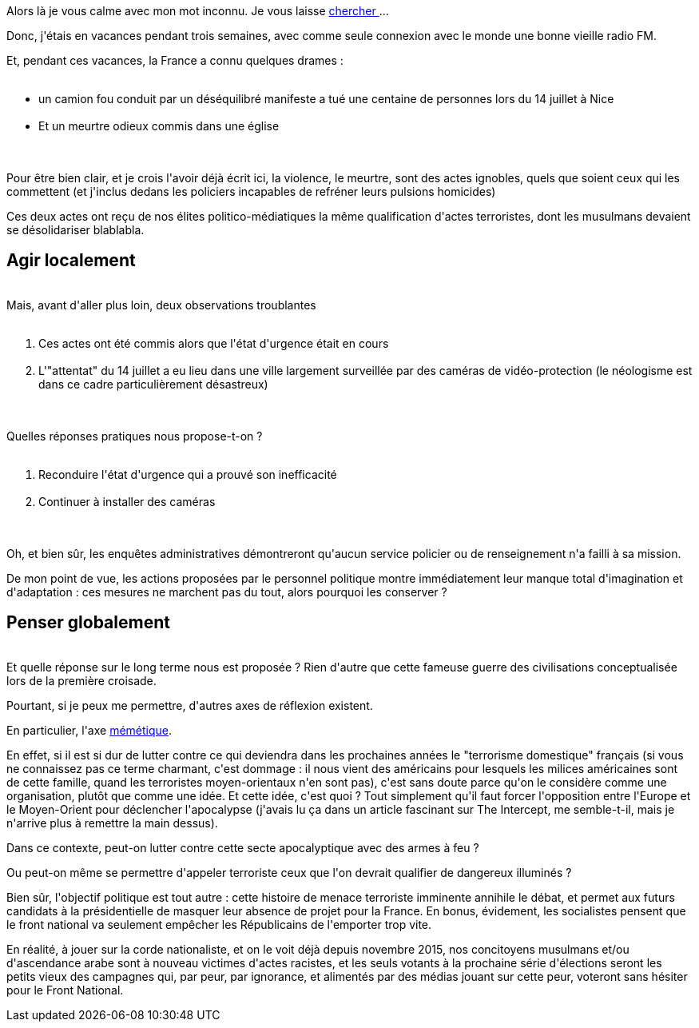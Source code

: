 :jbake-type: post
:jbake-status: published
:jbake-title: La France en déreliction
:jbake-tags: terrorisme,_mois_août,_année_2016
:jbake-date: 2016-08-08
:jbake-depth: ../../../../
:jbake-uri: wordpress/2016/08/08/la-france-en-dereliction.adoc
:jbake-excerpt: 
:jbake-source: https://riduidel.wordpress.com/2016/08/08/la-france-en-dereliction/
:jbake-style: wordpress

++++
<p>
Alors là je vous calme avec mon mot inconnu. Je vous laisse <a href="https://fr.wiktionary.org/wiki/d%C3%A9r%C3%A9liction">chercher </a>...
</p>
<p>
Donc, j'étais en vacances pendant trois semaines, avec comme seule connexion avec le monde une bonne vieille radio FM.
</p>
<p>
Et, pendant ces vacances, la France a connu quelques drames :
<br/>
<ul>
<br/>
<li>un camion fou conduit par un déséquilibré manifeste a tué une centaine de personnes lors du 14 juillet à Nice</li>
<br/>
<li>Et un meurtre odieux commis dans une église</li>
<br/>
</ul>
<br/>
Pour être bien clair, et je crois l'avoir déjà écrit ici, la violence, le meurtre, sont des actes ignobles, quels que soient ceux qui les commettent (et j'inclus dedans les policiers incapables de refréner leurs pulsions homicides)
</p>
<p>
Ces deux actes ont reçu de nos élites politico-médiatiques la même qualification d'actes terroristes, dont les musulmans devaient se désolidariser blablabla.
<br/>
<h2>Agir localement</h2>
<br/>
Mais, avant d'aller plus loin, deux observations troublantes
<br/>
<ol>
<br/>
<li>Ces actes ont été commis alors que l'état d'urgence était en cours</li>
<br/>
<li>L'"attentat" du 14 juillet a eu lieu dans une ville largement surveillée par des caméras de vidéo-protection (le néologisme est dans ce cadre particulièrement désastreux)</li>
<br/>
</ol>
<br/>
Quelles réponses pratiques nous propose-t-on ?
<br/>
<ol>
<br/>
<li>Reconduire l'état d'urgence qui a prouvé son inefficacité</li>
<br/>
<li>Continuer à installer des caméras</li>
<br/>
</ol>
<br/>
Oh, et bien sûr, les enquêtes administratives démontreront qu'aucun service policier ou de renseignement n'a failli à sa mission.
</p>
<p>
De mon point de vue, les actions proposées par le personnel politique montre immédiatement leur manque total d'imagination et d'adaptation : ces mesures ne marchent pas du tout, alors pourquoi les conserver ?
<br/>
<h2>Penser globalement</h2>
<br/>
Et quelle réponse sur le long terme nous est proposée ? Rien d'autre que cette fameuse guerre des civilisations conceptualisée lors de la première croisade.
</p>
<p>
Pourtant, si je peux me permettre, d'autres axes de réflexion existent.
</p>
<p>
En particulier, l'axe <a href="http://www.wikiwand.com/fr/M%C3%A9m%C3%A9tique">mémétique</a>.
</p>
<p>
En effet, si il est si dur de lutter contre ce qui deviendra dans les prochaines années le "terrorisme domestique" français (si vous ne connaissez pas ce terme charmant, c'est dommage : il nous vient des américains pour lesquels les milices américaines sont de cette famille, quand les terroristes moyen-orientaux n'en sont pas), c'est sans doute parce qu'on le considère comme une organisation, plutôt que comme une idée. Et cette idée, c'est quoi ? Tout simplement qu'il faut forcer l'opposition entre l'Europe et le Moyen-Orient pour déclencher l'apocalypse (j'avais lu ça dans un article fascinant sur The Intercept, me semble-t-il, mais je n'arrive plus à remettre la main dessus).
</p>
<p>
Dans ce contexte, peut-on lutter contre cette secte apocalyptique avec des armes à feu ?
</p>
<p>
Ou peut-on même se permettre d'appeler terroriste ceux que l'on devrait qualifier de dangereux illuminés ?
</p>
<p>
Bien sûr, l'objectif politique est tout autre : cette histoire de menace terroriste imminente annihile le débat, et permet aux futurs candidats à la présidentielle de masquer leur absence de projet pour la France. En bonus, évidement, les socialistes pensent que le front national va seulement empêcher les Républicains de l'emporter trop vite.
</p>
<p>
En réalité, à jouer sur la corde nationaliste, et on le voit déjà depuis novembre 2015, nos concitoyens musulmans et/ou d'ascendance arabe sont à nouveau victimes d'actes racistes, et les seuls votants à la prochaine série d'élections seront les petits vieux des campagnes qui, par peur, par ignorance, et alimentés par des médias jouant sur cette peur, voteront sans hésiter pour le Front National.
</p>
++++